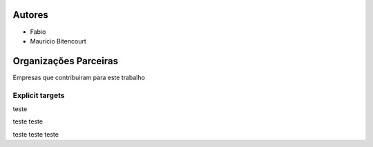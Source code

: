 .. _Autores:


Autores
*******

* Fabio
* Maurício Bitencourt


.. _Patrocinadores:

Organizações Parceiras
**********************

Empresas que contribuiram para este trabalho

.. _My target:

Explicit targets
~~~~~~~~~~~~~~~~

teste

teste teste

teste teste teste
